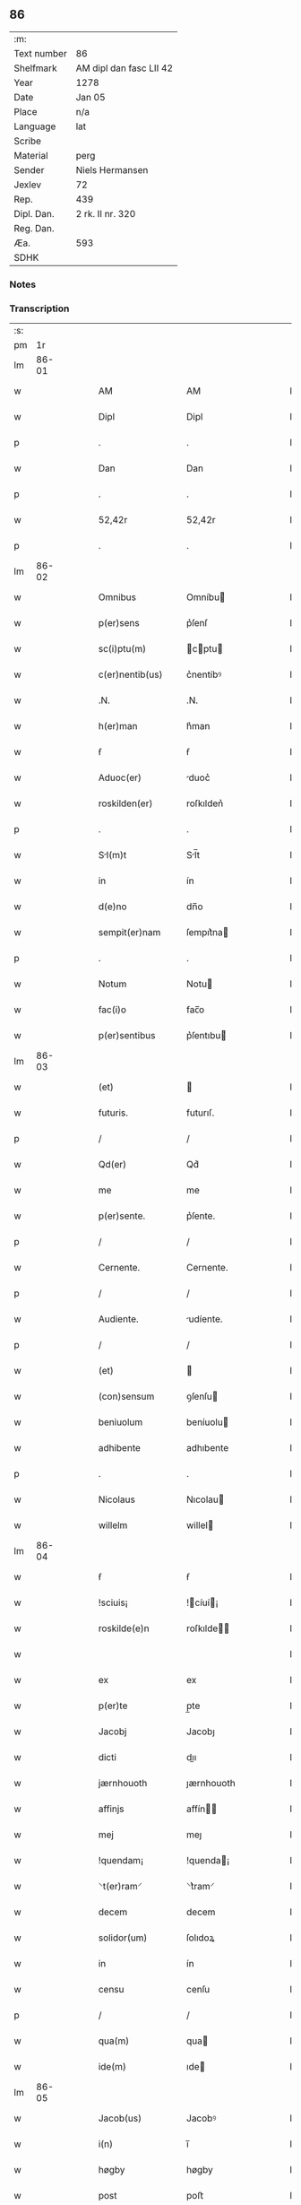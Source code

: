 ** 86
| :m:         |                         |
| Text number | 86                      |
| Shelfmark   | AM dipl dan fasc LII 42 |
| Year        | 1278                    |
| Date        | Jan 05                  |
| Place       | n/a                     |
| Language    | lat                     |
| Scribe      |                         |
| Material    | perg                    |
| Sender      | Niels Hermansen         |
| Jexlev      | 72                      |
| Rep.        | 439                     |
| Dipl. Dan.  | 2 rk. II nr. 320        |
| Reg. Dan.   |                         |
| Æa.         | 593                     |
| SDHK        |                         |

*** Notes


*** Transcription
| :s: |       |   |   |   |   |                  |              |   |   |   |   |     |   |   |   |             |
| pm  |    1r |   |   |   |   |                  |              |   |   |   |   |     |   |   |   |             |
| lm  | 86-01 |   |   |   |   |                  |              |   |   |   |   |     |   |   |   |             |
| w   |       |   |   |   |   | AM               | AM           |   |   |   |   | lat |   |   |   |       86-01 |
| w   |       |   |   |   |   | Dipl             | Dipl         |   |   |   |   | lat |   |   |   |       86-01 |
| p   |       |   |   |   |   | .                | .            |   |   |   |   | lat |   |   |   |       86-01 |
| w   |       |   |   |   |   | Dan              | Dan          |   |   |   |   | lat |   |   |   |       86-01 |
| p   |       |   |   |   |   | .                | .            |   |   |   |   | lat |   |   |   |       86-01 |
| w   |       |   |   |   |   | 52,42r           | 52,42r       |   |   |   |   | lat |   |   |   |       86-01 |
| p   |       |   |   |   |   | .                | .            |   |   |   |   | lat |   |   |   |       86-01 |
| lm  | 86-02 |   |   |   |   |                  |              |   |   |   |   |     |   |   |   |             |
| w   |       |   |   |   |   | Omnibus          | Omníbu      |   |   |   |   | lat |   |   |   |       86-02 |
| w   |       |   |   |   |   | p(er)sens        | p͛ſenſ        |   |   |   |   | lat |   |   |   |       86-02 |
| w   |       |   |   |   |   | sc(i)ptu(m)      | cptu      |   |   |   |   | lat |   |   |   |       86-02 |
| w   |       |   |   |   |   | c(er)nentib(us)  | c͛nentíbꝰ     |   |   |   |   | lat |   |   |   |       86-02 |
| w   |       |   |   |   |   | .N.              | .N.          |   |   |   |   | lat |   |   |   |       86-02 |
| w   |       |   |   |   |   | h(er)man         | h͛man         |   |   |   |   | lat |   |   |   |       86-02 |
| w   |       |   |   |   |   | ẜ                | ẜ            |   |   |   |   | lat |   |   |   |       86-02 |
| w   |       |   |   |   |   | Aduoc(er)        | duoc͛        |   |   |   |   | lat |   |   |   |       86-02 |
| w   |       |   |   |   |   | roskilden(er)    | roſkılden͛    |   |   |   |   | lat |   |   |   |       86-02 |
| p   |       |   |   |   |   | .                | .            |   |   |   |   | lat |   |   |   |       86-02 |
| w   |       |   |   |   |   | Sl(m)t          | Sl̅t         |   |   |   |   | lat |   |   |   |       86-02 |
| w   |       |   |   |   |   | in               | ín           |   |   |   |   | lat |   |   |   |       86-02 |
| w   |       |   |   |   |   | d(e)no           | dn̅o          |   |   |   |   | lat |   |   |   |       86-02 |
| w   |       |   |   |   |   | sempit(er)nam    | ſempıt͛na    |   |   |   |   | lat |   |   |   |       86-02 |
| p   |       |   |   |   |   | .                | .            |   |   |   |   | lat |   |   |   |       86-02 |
| w   |       |   |   |   |   | Notum            | Notu        |   |   |   |   | lat |   |   |   |       86-02 |
| w   |       |   |   |   |   | fac(i)o          | fac̅o         |   |   |   |   | lat |   |   |   |       86-02 |
| w   |       |   |   |   |   | p(er)sentibus    | p͛ſentıbu    |   |   |   |   | lat |   |   |   |       86-02 |
| lm  | 86-03 |   |   |   |   |                  |              |   |   |   |   |     |   |   |   |             |
| w   |       |   |   |   |   | (et)             |             |   |   |   |   | lat |   |   |   |       86-03 |
| w   |       |   |   |   |   | futuris.         | futurıſ.     |   |   |   |   | lat |   |   |   |       86-03 |
| p   |       |   |   |   |   | /                | /            |   |   |   |   | lat |   |   |   |       86-03 |
| w   |       |   |   |   |   | Qd(er)           | Qd͛           |   |   |   |   | lat |   |   |   |       86-03 |
| w   |       |   |   |   |   | me               | me           |   |   |   |   | lat |   |   |   |       86-03 |
| w   |       |   |   |   |   | p(er)sente.      | p͛ſente.      |   |   |   |   | lat |   |   |   |       86-03 |
| p   |       |   |   |   |   | /                | /            |   |   |   |   | lat |   |   |   |       86-03 |
| w   |       |   |   |   |   | Cernente.        | Cernente.    |   |   |   |   | lat |   |   |   |       86-03 |
| p   |       |   |   |   |   | /                | /            |   |   |   |   | lat |   |   |   |       86-03 |
| w   |       |   |   |   |   | Audiente.        | udíente.    |   |   |   |   | lat |   |   |   |       86-03 |
| p   |       |   |   |   |   | /                | /            |   |   |   |   | lat |   |   |   |       86-03 |
| w   |       |   |   |   |   | (et)             |             |   |   |   |   | lat |   |   |   |       86-03 |
| w   |       |   |   |   |   | (con)sensum      | ꝯſenſu      |   |   |   |   | lat |   |   |   |       86-03 |
| w   |       |   |   |   |   | beniuolum        | beníuolu    |   |   |   |   | lat |   |   |   |       86-03 |
| w   |       |   |   |   |   | adhibente        | adhıbente    |   |   |   |   | lat |   |   |   |       86-03 |
| p   |       |   |   |   |   | .                | .            |   |   |   |   | lat |   |   |   |       86-03 |
| w   |       |   |   |   |   | Nicolaus         | Nıcolau     |   |   |   |   | lat |   |   |   |       86-03 |
| w   |       |   |   |   |   | willelm          | willel      |   |   |   |   | lat |   |   |   |       86-03 |
| lm  | 86-04 |   |   |   |   |                  |              |   |   |   |   |     |   |   |   |             |
| w   |       |   |   |   |   | ẜ                | ẜ            |   |   |   |   | lat |   |   |   |       86-04 |
| w   |       |   |   |   |   | !sciuis¡         | !cíuí¡     |   |   |   |   | lat |   |   |   |       86-04 |
| w   |       |   |   |   |   | roskilde(e)n     | roſkılde̅    |   |   |   |   | lat |   |   |   |       86-04 |
| w   |       |   |   |   |   |                  |              |   |   |   |   | lat |   |   |   |       86-04 |
| w   |       |   |   |   |   | ex               | ex           |   |   |   |   | lat |   |   |   |       86-04 |
| w   |       |   |   |   |   | p(er)te          | p̲te          |   |   |   |   | lat |   |   |   |       86-04 |
| w   |       |   |   |   |   | Jacobj           | Jacobȷ       |   |   |   |   | lat |   |   |   |       86-04 |
| w   |       |   |   |   |   | dicti            | dıı         |   |   |   |   | lat |   |   |   |       86-04 |
| w   |       |   |   |   |   | jærnhouoth       | ȷærnhouoth   |   |   |   |   | lat |   |   |   |       86-04 |
| w   |       |   |   |   |   | affinjs          | affín      |   |   |   |   | lat |   |   |   |       86-04 |
| w   |       |   |   |   |   | mej              | meȷ          |   |   |   |   | lat |   |   |   |       86-04 |
| w   |       |   |   |   |   | !quendam¡        | !quenda¡    |   |   |   |   | lat |   |   |   |       86-04 |
| w   |       |   |   |   |   | ⸌t(er)ram⸍       | ⸌t͛ram⸍       |   |   |   |   | lat |   |   |   |       86-04 |
| w   |       |   |   |   |   | decem            | decem        |   |   |   |   | lat |   |   |   |       86-04 |
| w   |       |   |   |   |   | solidor(um)      | ſolıdoꝝ      |   |   |   |   | lat |   |   |   |       86-04 |
| w   |       |   |   |   |   | in               | ín           |   |   |   |   | lat |   |   |   |       86-04 |
| w   |       |   |   |   |   | censu            | cenſu        |   |   |   |   | lat |   |   |   |       86-04 |
| p   |       |   |   |   |   | /                | /            |   |   |   |   | lat |   |   |   |       86-04 |
| w   |       |   |   |   |   | qua(m)           | qua         |   |   |   |   | lat |   |   |   |       86-04 |
| w   |       |   |   |   |   | ide(m)           | ıde         |   |   |   |   | lat |   |   |   |       86-04 |
| lm  | 86-05 |   |   |   |   |                  |              |   |   |   |   |     |   |   |   |             |
| w   |       |   |   |   |   | Jacob(us)        | Jacobꝰ       |   |   |   |   | lat |   |   |   |       86-05 |
| w   |       |   |   |   |   | i(n)             | ı̅            |   |   |   |   | lat |   |   |   |       86-05 |
| w   |       |   |   |   |   | høgby            | høgby        |   |   |   |   | lat |   |   |   |       86-05 |
| w   |       |   |   |   |   | post             | poﬅ          |   |   |   |   | lat |   |   |   |       86-05 |
| w   |       |   |   |   |   | patre(m)         | patre       |   |   |   |   | lat |   |   |   |       86-05 |
| w   |       |   |   |   |   | suum             | ſuu         |   |   |   |   | lat |   |   |   |       86-05 |
| w   |       |   |   |   |   | successione      | ucceſſıone  |   |   |   |   | lat |   |   |   |       86-05 |
| w   |       |   |   |   |   | h(er)editaria    | h͛edıtarıa    |   |   |   |   | lat |   |   |   |       86-05 |
| p   |       |   |   |   |   | .                | .            |   |   |   |   | lat |   |   |   |       86-05 |
| w   |       |   |   |   |   | iuste            | íuﬅe         |   |   |   |   | lat |   |   |   |       86-05 |
| w   |       |   |   |   |   | tenuit           | tenuít       |   |   |   |   | lat |   |   |   |       86-05 |
| w   |       |   |   |   |   | (et)             |             |   |   |   |   | lat |   |   |   |       86-05 |
| w   |       |   |   |   |   | possedit         | poſſedıt     |   |   |   |   | lat |   |   |   |       86-05 |
| w   |       |   |   |   |   | sororibus        | ororıbu    |   |   |   |   | lat |   |   |   |       86-05 |
| w   |       |   |   |   |   | sc(m)e           | ce         |   |   |   |   | lat |   |   |   |       86-05 |
| lm  | 86-06 |   |   |   |   |                  |              |   |   |   |   |     |   |   |   |             |
| w   |       |   |   |   |   | Clare            | Clare        |   |   |   |   | lat |   |   |   |       86-06 |
| w   |       |   |   |   |   | roskildis        | roſkıldı    |   |   |   |   | lat |   |   |   |       86-06 |
| w   |       |   |   |   |   | p(ro)            | ꝓ            |   |   |   |   | lat |   |   |   |       86-06 |
| w   |       |   |   |   |   | pleno            | pleno        |   |   |   |   | lat |   |   |   |       86-06 |
| w   |       |   |   |   |   | p(er)cio         | p͛cıo         |   |   |   |   | lat |   |   |   |       86-06 |
| w   |       |   |   |   |   | ad               | ad           |   |   |   |   | lat |   |   |   |       86-06 |
| w   |       |   |   |   |   | manus            | manuſ        |   |   |   |   | lat |   |   |   |       86-06 |
| w   |       |   |   |   |   | recepto          | recepto      |   |   |   |   | lat |   |   |   |       86-06 |
| w   |       |   |   |   |   | (et)             |             |   |   |   |   | lat |   |   |   |       86-06 |
| w   |       |   |   |   |   | totalr(er)       | totalr͛       |   |   |   |   | lat |   |   |   |       86-06 |
| w   |       |   |   |   |   | p(er)soluto      | p̲ſoluto      |   |   |   |   | lat |   |   |   |       86-06 |
| w   |       |   |   |   |   | vendidit         | ỽendıdıt     |   |   |   |   | lat |   |   |   |       86-06 |
| w   |       |   |   |   |   | (et)             |             |   |   |   |   | lat |   |   |   |       86-06 |
| w   |       |   |   |   |   | scotauit         | ſcotauít     |   |   |   |   | lat |   |   |   |       86-06 |
| lm  | 86-07 |   |   |   |   |                  |              |   |   |   |   |     |   |   |   |             |
| w   |       |   |   |   |   | iure             | íure         |   |   |   |   | lat |   |   |   |       86-07 |
| w   |       |   |   |   |   | pp(er)etuo       | ̲etuo        |   |   |   |   | lat |   |   |   |       86-07 |
| w   |       |   |   |   |   | possidendam      | poſſıdenda  |   |   |   |   | lat |   |   |   |       86-07 |
| p   |       |   |   |   |   | .                | .            |   |   |   |   | lat |   |   |   |       86-07 |
| w   |       |   |   |   |   | Ne               | Ne           |   |   |   |   | lat |   |   |   |       86-07 |
| w   |       |   |   |   |   | g(i)             | g           |   |   |   |   | lat |   |   |   |       86-07 |
| w   |       |   |   |   |   | hec              | hec          |   |   |   |   | lat |   |   |   |       86-07 |
| w   |       |   |   |   |   | vendic(i)o       | ỽendıc̅o      |   |   |   |   | lat |   |   |   |       86-07 |
| w   |       |   |   |   |   | tam              | ta          |   |   |   |   | lat |   |   |   |       86-07 |
| w   |       |   |   |   |   | discrete         | dıſcrete     |   |   |   |   | lat |   |   |   |       86-07 |
| w   |       |   |   |   |   | fc(m)a           | fca         |   |   |   |   | lat |   |   |   |       86-07 |
| w   |       |   |   |   |   | in               | ín           |   |   |   |   | lat |   |   |   |       86-07 |
| w   |       |   |   |   |   | posteru(m)       | poﬅeru      |   |   |   |   | lat |   |   |   |       86-07 |
| w   |       |   |   |   |   | retractarj       | retraarȷ    |   |   |   |   | lat |   |   |   |       86-07 |
| lm  | 86-08 |   |   |   |   |                  |              |   |   |   |   |     |   |   |   |             |
| w   |       |   |   |   |   | debeat           | debeat       |   |   |   |   | lat |   |   |   |       86-08 |
| w   |       |   |   |   |   | p(er)            | p̲            |   |   |   |   | lat |   |   |   |       86-08 |
| w   |       |   |   |   |   | que(m)cu(m)q(ue) | quecuqꝫ    |   |   |   |   | lat |   |   |   |       86-08 |
| p   |       |   |   |   |   | .                | .            |   |   |   |   | lat |   |   |   |       86-08 |
| w   |       |   |   |   |   | p(er)sens        | p͛ſenſ        |   |   |   |   | lat |   |   |   |       86-08 |
| w   |       |   |   |   |   | sc(i)ptu(m)      | cptu      |   |   |   |   | lat |   |   |   |       86-08 |
| w   |       |   |   |   |   | sigillo          | ıgıllo      |   |   |   |   | lat |   |   |   |       86-08 |
| w   |       |   |   |   |   | meo              | meo          |   |   |   |   | lat |   |   |   |       86-08 |
| w   |       |   |   |   |   | duxi             | duxı         |   |   |   |   | lat |   |   |   |       86-08 |
| w   |       |   |   |   |   | consignandum     | conſıgnandu |   |   |   |   | lat |   |   |   |       86-08 |
| w   |       |   |   |   |   | in               | ín           |   |   |   |   | lat |   |   |   |       86-08 |
| w   |       |   |   |   |   | hui(us)          | huıꝰ         |   |   |   |   | lat |   |   |   |       86-08 |
| w   |       |   |   |   |   | rej              | reȷ          |   |   |   |   | lat |   |   |   |       86-08 |
| p   |       |   |   |   |   | .                | .            |   |   |   |   | lat |   |   |   |       86-08 |
| w   |       |   |   |   |   | euidens          | euídenſ      |   |   |   |   | lat |   |   |   |       86-08 |
| w   |       |   |   |   |   | testimo¦nium     | teﬅímo¦níu  |   |   |   |   | lat |   |   |   | 86-08—86-09 |
| w   |       |   |   |   |   | (et)             |             |   |   |   |   | lat |   |   |   |       86-09 |
| w   |       |   |   |   |   | cautelam         | cautela     |   |   |   |   | lat |   |   |   |       86-09 |
| p   |       |   |   |   |   | .                | .            |   |   |   |   | lat |   |   |   |       86-09 |
| w   |       |   |   |   |   | Datum            | Datu        |   |   |   |   | lat |   |   |   |       86-09 |
| w   |       |   |   |   |   | Anno             | nno         |   |   |   |   | lat |   |   |   |       86-09 |
| w   |       |   |   |   |   | dn(m)j           | dnȷ         |   |   |   |   | lat |   |   |   |       86-09 |
| w   |       |   |   |   |   | .m(o).           | .ͦ.          |   |   |   |   | lat |   |   |   |       86-09 |
| w   |       |   |   |   |   | CC(o).           | CCͦ.          |   |   |   |   | lat |   |   |   |       86-09 |
| w   |       |   |   |   |   | lxx(o).          | lxxͦ.         |   |   |   |   | lat |   |   |   |       86-09 |
| w   |       |   |   |   |   | vi(o)ij.         | ỽıͦıȷ.        |   |   |   |   | lat |   |   |   |       86-09 |
| w   |       |   |   |   |   | Jn               | Jn           |   |   |   |   | lat |   |   |   |       86-09 |
| w   |       |   |   |   |   | !vigillia¡       | !ỽıgıllıa¡   |   |   |   |   | lat |   |   |   |       86-09 |
| w   |       |   |   |   |   | Epiphanie        | pıphaníe    |   |   |   |   | lat |   |   |   |       86-09 |
| w   |       |   |   |   |   | Dn(m)j           | Dnȷ         |   |   |   |   | lat |   |   |   |       86-09 |
| p   |       |   |   |   |   | .                | .            |   |   |   |   | lat |   |   |   |       86-09 |
| lm  | 86-10 |   |   |   |   |                  |              |   |   |   |   |     |   |   |   |             |
| w   |       |   |   |   |   | [2-02-320]       | [2-02-320]   |   |   |   |   | lat |   |   |   |       86-10 |
| :e: |       |   |   |   |   |                  |              |   |   |   |   |     |   |   |   |             |

